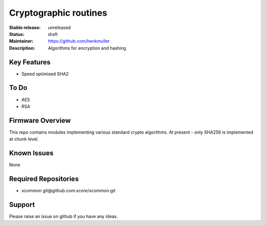 Cryptographic routines
......................

:Stable release:  unreleased

:Status:  draft

:Maintainer:  https://github.com/henkmuller

:Description:  Algorithms for encryption and hashing


Key Features
============

* Speed optimised SHA2

To Do
=====

* AES
* RSA

Firmware Overview
=================

This repo contains modules implementing various standard crypto algorithms.
At present - only SHA256 is implemented at chunk level.


Known Issues
============

None

Required Repositories
================

* xcommon git\@github.com:xcore/xcommon.git

Support
=======

Please raise an issue on github if you have any ideas.
